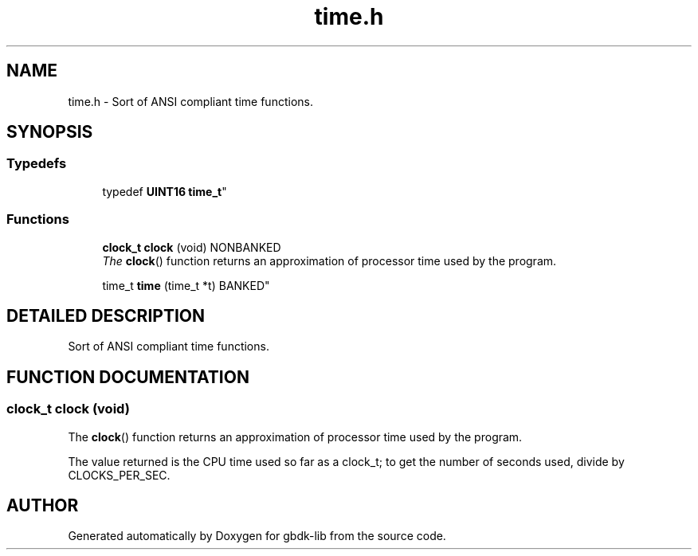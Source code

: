 .TH time.h 3 "22 Jul 2000" "gbdk-lib" \" -*- nroff -*-
.ad l
.nh
.SH NAME
time.h \- Sort of ANSI compliant time functions. 
.SH SYNOPSIS
.br
.PP
.SS Typedefs

.in +1c
.ti -1c
.RI "
typedef \fBUINT16\fR \fBtime_t\fR"
.br
.in -1c
.SS Functions

.in +1c
.ti -1c
.RI "\fBclock_t\fR \fBclock\fR (void) NONBANKED"
.br
.RI "\fIThe \fBclock\fR() function returns an approximation of processor time used by the program.\fR"
.PP
.in +1c

.ti -1c
.RI "
time_t \fBtime\fR (time_t *t) BANKED"
.br
.in -1c
.SH DETAILED DESCRIPTION
.PP 
Sort of ANSI compliant time functions.
.SH FUNCTION DOCUMENTATION
.PP 
.SS \fBclock_t\fR clock (void)
.PP
The \fBclock\fR() function returns an approximation of processor time used by the program.
.PP
The value returned is the CPU time used so far as a clock_t; to get the number of seconds used, divide by CLOCKS_PER_SEC. 
.SH AUTHOR
.PP 
Generated automatically by Doxygen for gbdk-lib from the source code.